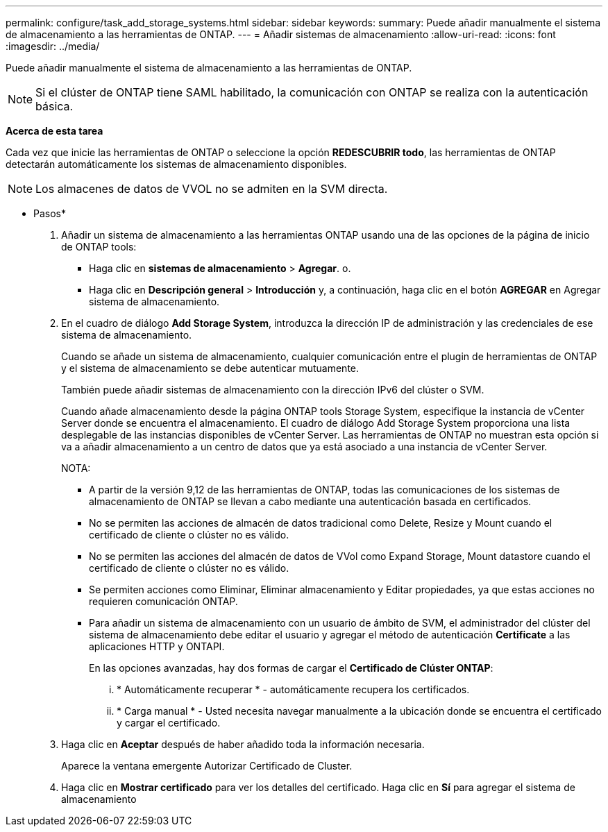 ---
permalink: configure/task_add_storage_systems.html 
sidebar: sidebar 
keywords:  
summary: Puede añadir manualmente el sistema de almacenamiento a las herramientas de ONTAP. 
---
= Añadir sistemas de almacenamiento
:allow-uri-read: 
:icons: font
:imagesdir: ../media/


[role="lead"]
Puede añadir manualmente el sistema de almacenamiento a las herramientas de ONTAP.


NOTE: Si el clúster de ONTAP tiene SAML habilitado, la comunicación con ONTAP se realiza con la autenticación básica.

*Acerca de esta tarea*

Cada vez que inicie las herramientas de ONTAP o seleccione la opción *REDESCUBRIR todo*, las herramientas de ONTAP detectarán automáticamente los sistemas de almacenamiento disponibles.


NOTE: Los almacenes de datos de VVOL no se admiten en la SVM directa.

* Pasos*

. Añadir un sistema de almacenamiento a las herramientas ONTAP usando una de las opciones de la página de inicio de ONTAP tools:
+
** Haga clic en *sistemas de almacenamiento* > *Agregar*. o.
** Haga clic en *Descripción general* > *Introducción* y, a continuación, haga clic en el botón *AGREGAR* en Agregar sistema de almacenamiento.


. En el cuadro de diálogo *Add Storage System*, introduzca la dirección IP de administración y las credenciales de ese sistema de almacenamiento.
+
Cuando se añade un sistema de almacenamiento, cualquier comunicación entre el plugin de herramientas de ONTAP y el sistema de almacenamiento se debe autenticar mutuamente.

+
También puede añadir sistemas de almacenamiento con la dirección IPv6 del clúster o SVM.

+
Cuando añade almacenamiento desde la página ONTAP tools Storage System, especifique la instancia de vCenter Server donde se encuentra el almacenamiento. El cuadro de diálogo Add Storage System proporciona una lista desplegable de las instancias disponibles de vCenter Server. Las herramientas de ONTAP no muestran esta opción si va a añadir almacenamiento a un centro de datos que ya está asociado a una instancia de vCenter Server.

+
NOTA:

+
** A partir de la versión 9,12 de las herramientas de ONTAP, todas las comunicaciones de los sistemas de almacenamiento de ONTAP se llevan a cabo mediante una autenticación basada en certificados.
** No se permiten las acciones de almacén de datos tradicional como Delete, Resize y Mount cuando el certificado de cliente o clúster no es válido.
** No se permiten las acciones del almacén de datos de VVol como Expand Storage, Mount datastore cuando el certificado de cliente o clúster no es válido.
** Se permiten acciones como Eliminar, Eliminar almacenamiento y Editar propiedades, ya que estas acciones no requieren comunicación ONTAP.
** Para añadir un sistema de almacenamiento con un usuario de ámbito de SVM, el administrador del clúster del sistema de almacenamiento debe editar el usuario y agregar el método de autenticación *Certificate* a las aplicaciones HTTP y ONTAPI.
+
En las opciones avanzadas, hay dos formas de cargar el *Certificado de Clúster ONTAP*:

+
... * Automáticamente recuperar * - automáticamente recupera los certificados.
... * Carga manual * - Usted necesita navegar manualmente a la ubicación donde se encuentra el certificado y cargar el certificado.




. Haga clic en *Aceptar* después de haber añadido toda la información necesaria.
+
Aparece la ventana emergente Autorizar Certificado de Cluster.

. Haga clic en *Mostrar certificado* para ver los detalles del certificado. Haga clic en *Sí* para agregar el sistema de almacenamiento

